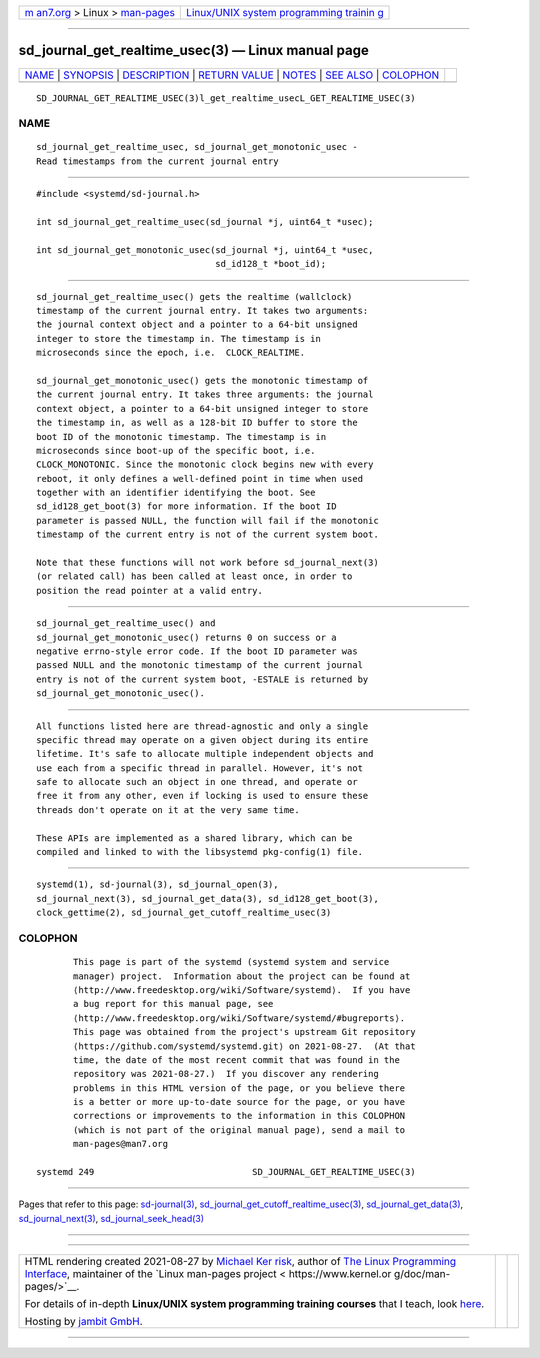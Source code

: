 .. container:: page-top

.. container:: nav-bar

   +----------------------------------+----------------------------------+
   | `m                               | `Linux/UNIX system programming   |
   | an7.org <../../../index.html>`__ | trainin                          |
   | > Linux >                        | g <http://man7.org/training/>`__ |
   | `man-pages <../index.html>`__    |                                  |
   +----------------------------------+----------------------------------+

--------------

sd_journal_get_realtime_usec(3) — Linux manual page
===================================================

+-----------------------------------+-----------------------------------+
| `NAME <#NAME>`__ \|               |                                   |
| `SYNOPSIS <#SYNOPSIS>`__ \|       |                                   |
| `DESCRIPTION <#DESCRIPTION>`__ \| |                                   |
| `RETURN VALUE <#RETURN_VALUE>`__  |                                   |
| \| `NOTES <#NOTES>`__ \|          |                                   |
| `SEE ALSO <#SEE_ALSO>`__ \|       |                                   |
| `COLOPHON <#COLOPHON>`__          |                                   |
+-----------------------------------+-----------------------------------+
| .. container:: man-search-box     |                                   |
+-----------------------------------+-----------------------------------+

::

   SD_JOURNAL_GET_REALTIME_USEC(3)l_get_realtime_usecL_GET_REALTIME_USEC(3)

NAME
-------------------------------------------------

::

          sd_journal_get_realtime_usec, sd_journal_get_monotonic_usec -
          Read timestamps from the current journal entry


---------------------------------------------------------

::

          #include <systemd/sd-journal.h>

          int sd_journal_get_realtime_usec(sd_journal *j, uint64_t *usec);

          int sd_journal_get_monotonic_usec(sd_journal *j, uint64_t *usec,
                                            sd_id128_t *boot_id);


---------------------------------------------------------------

::

          sd_journal_get_realtime_usec() gets the realtime (wallclock)
          timestamp of the current journal entry. It takes two arguments:
          the journal context object and a pointer to a 64-bit unsigned
          integer to store the timestamp in. The timestamp is in
          microseconds since the epoch, i.e.  CLOCK_REALTIME.

          sd_journal_get_monotonic_usec() gets the monotonic timestamp of
          the current journal entry. It takes three arguments: the journal
          context object, a pointer to a 64-bit unsigned integer to store
          the timestamp in, as well as a 128-bit ID buffer to store the
          boot ID of the monotonic timestamp. The timestamp is in
          microseconds since boot-up of the specific boot, i.e.
          CLOCK_MONOTONIC. Since the monotonic clock begins new with every
          reboot, it only defines a well-defined point in time when used
          together with an identifier identifying the boot. See
          sd_id128_get_boot(3) for more information. If the boot ID
          parameter is passed NULL, the function will fail if the monotonic
          timestamp of the current entry is not of the current system boot.

          Note that these functions will not work before sd_journal_next(3)
          (or related call) has been called at least once, in order to
          position the read pointer at a valid entry.


-----------------------------------------------------------------

::

          sd_journal_get_realtime_usec() and
          sd_journal_get_monotonic_usec() returns 0 on success or a
          negative errno-style error code. If the boot ID parameter was
          passed NULL and the monotonic timestamp of the current journal
          entry is not of the current system boot, -ESTALE is returned by
          sd_journal_get_monotonic_usec().


---------------------------------------------------

::

          All functions listed here are thread-agnostic and only a single
          specific thread may operate on a given object during its entire
          lifetime. It's safe to allocate multiple independent objects and
          use each from a specific thread in parallel. However, it's not
          safe to allocate such an object in one thread, and operate or
          free it from any other, even if locking is used to ensure these
          threads don't operate on it at the very same time.

          These APIs are implemented as a shared library, which can be
          compiled and linked to with the libsystemd pkg-config(1) file.


---------------------------------------------------------

::

          systemd(1), sd-journal(3), sd_journal_open(3),
          sd_journal_next(3), sd_journal_get_data(3), sd_id128_get_boot(3),
          clock_gettime(2), sd_journal_get_cutoff_realtime_usec(3)

COLOPHON
---------------------------------------------------------

::

          This page is part of the systemd (systemd system and service
          manager) project.  Information about the project can be found at
          ⟨http://www.freedesktop.org/wiki/Software/systemd⟩.  If you have
          a bug report for this manual page, see
          ⟨http://www.freedesktop.org/wiki/Software/systemd/#bugreports⟩.
          This page was obtained from the project's upstream Git repository
          ⟨https://github.com/systemd/systemd.git⟩ on 2021-08-27.  (At that
          time, the date of the most recent commit that was found in the
          repository was 2021-08-27.)  If you discover any rendering
          problems in this HTML version of the page, or you believe there
          is a better or more up-to-date source for the page, or you have
          corrections or improvements to the information in this COLOPHON
          (which is not part of the original manual page), send a mail to
          man-pages@man7.org

   systemd 249                              SD_JOURNAL_GET_REALTIME_USEC(3)

--------------

Pages that refer to this page:
`sd-journal(3) <../man3/sd-journal.3.html>`__, 
`sd_journal_get_cutoff_realtime_usec(3) <../man3/sd_journal_get_cutoff_realtime_usec.3.html>`__, 
`sd_journal_get_data(3) <../man3/sd_journal_get_data.3.html>`__, 
`sd_journal_next(3) <../man3/sd_journal_next.3.html>`__, 
`sd_journal_seek_head(3) <../man3/sd_journal_seek_head.3.html>`__

--------------

--------------

.. container:: footer

   +-----------------------+-----------------------+-----------------------+
   | HTML rendering        |                       | |Cover of TLPI|       |
   | created 2021-08-27 by |                       |                       |
   | `Michael              |                       |                       |
   | Ker                   |                       |                       |
   | risk <https://man7.or |                       |                       |
   | g/mtk/index.html>`__, |                       |                       |
   | author of `The Linux  |                       |                       |
   | Programming           |                       |                       |
   | Interface <https:     |                       |                       |
   | //man7.org/tlpi/>`__, |                       |                       |
   | maintainer of the     |                       |                       |
   | `Linux man-pages      |                       |                       |
   | project <             |                       |                       |
   | https://www.kernel.or |                       |                       |
   | g/doc/man-pages/>`__. |                       |                       |
   |                       |                       |                       |
   | For details of        |                       |                       |
   | in-depth **Linux/UNIX |                       |                       |
   | system programming    |                       |                       |
   | training courses**    |                       |                       |
   | that I teach, look    |                       |                       |
   | `here <https://ma     |                       |                       |
   | n7.org/training/>`__. |                       |                       |
   |                       |                       |                       |
   | Hosting by `jambit    |                       |                       |
   | GmbH                  |                       |                       |
   | <https://www.jambit.c |                       |                       |
   | om/index_en.html>`__. |                       |                       |
   +-----------------------+-----------------------+-----------------------+

--------------

.. container:: statcounter

   |Web Analytics Made Easy - StatCounter|

.. |Cover of TLPI| image:: https://man7.org/tlpi/cover/TLPI-front-cover-vsmall.png
   :target: https://man7.org/tlpi/
.. |Web Analytics Made Easy - StatCounter| image:: https://c.statcounter.com/7422636/0/9b6714ff/1/
   :class: statcounter
   :target: https://statcounter.com/
